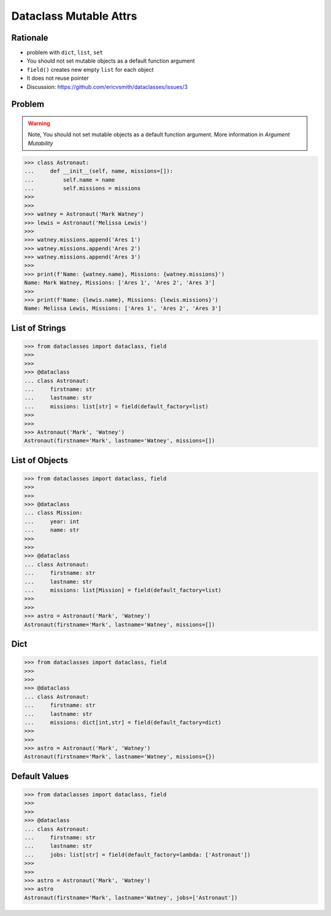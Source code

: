 Dataclass Mutable Attrs
=======================


Rationale
---------
* problem with ``dict``, ``list``, ``set``
* You should not set mutable objects as a default function argument
* ``field()`` creates new empty ``list`` for each object
* It does not reuse pointer
* Discussion: https://github.com/ericvsmith/dataclasses/issues/3


Problem
-------
.. warning:: Note, You should not set mutable objects as a default function argument. More information in `Argument Mutability`

>>> class Astronaut:
...     def __init__(self, name, missions=[]):
...         self.name = name
...         self.missions = missions
>>>
>>>
>>> watney = Astronaut('Mark Watney')
>>> lewis = Astronaut('Melissa Lewis')
>>>
>>> watney.missions.append('Ares 1')
>>> watney.missions.append('Ares 2')
>>> watney.missions.append('Ares 3')
>>>
>>> print(f'Name: {watney.name}, Missions: {watney.missions}')
Name: Mark Watney, Missions: ['Ares 1', 'Ares 2', 'Ares 3']
>>>
>>> print(f'Name: {lewis.name}, Missions: {lewis.missions}')
Name: Melissa Lewis, Missions: ['Ares 1', 'Ares 2', 'Ares 3']


List of Strings
---------------
>>> from dataclasses import dataclass, field
>>>
>>>
>>> @dataclass
... class Astronaut:
...     firstname: str
...     lastname: str
...     missions: list[str] = field(default_factory=list)
>>>
>>>
>>> Astronaut('Mark', 'Watney')
Astronaut(firstname='Mark', lastname='Watney', missions=[])


List of Objects
---------------
>>> from dataclasses import dataclass, field
>>>
>>>
>>> @dataclass
... class Mission:
...     year: int
...     name: str
>>>
>>>
>>> @dataclass
... class Astronaut:
...     firstname: str
...     lastname: str
...     missions: list[Mission] = field(default_factory=list)
>>>
>>>
>>> astro = Astronaut('Mark', 'Watney')
Astronaut(firstname='Mark', lastname='Watney', missions=[])


Dict
----
>>> from dataclasses import dataclass, field
>>>
>>>
>>> @dataclass
... class Astronaut:
...     firstname: str
...     lastname: str
...     missions: dict[int,str] = field(default_factory=dict)
>>>
>>>
>>> astro = Astronaut('Mark', 'Watney')
Astronaut(firstname='Mark', lastname='Watney', missions={})


Default Values
--------------
>>> from dataclasses import dataclass, field
>>>
>>>
>>> @dataclass
... class Astronaut:
...     firstname: str
...     lastname: str
...     jobs: list[str] = field(default_factory=lambda: ['Astronaut'])
>>>
>>>
>>> astro = Astronaut('Mark', 'Watney')
>>> astro
Astronaut(firstname='Mark', lastname='Watney', jobs=['Astronaut'])
